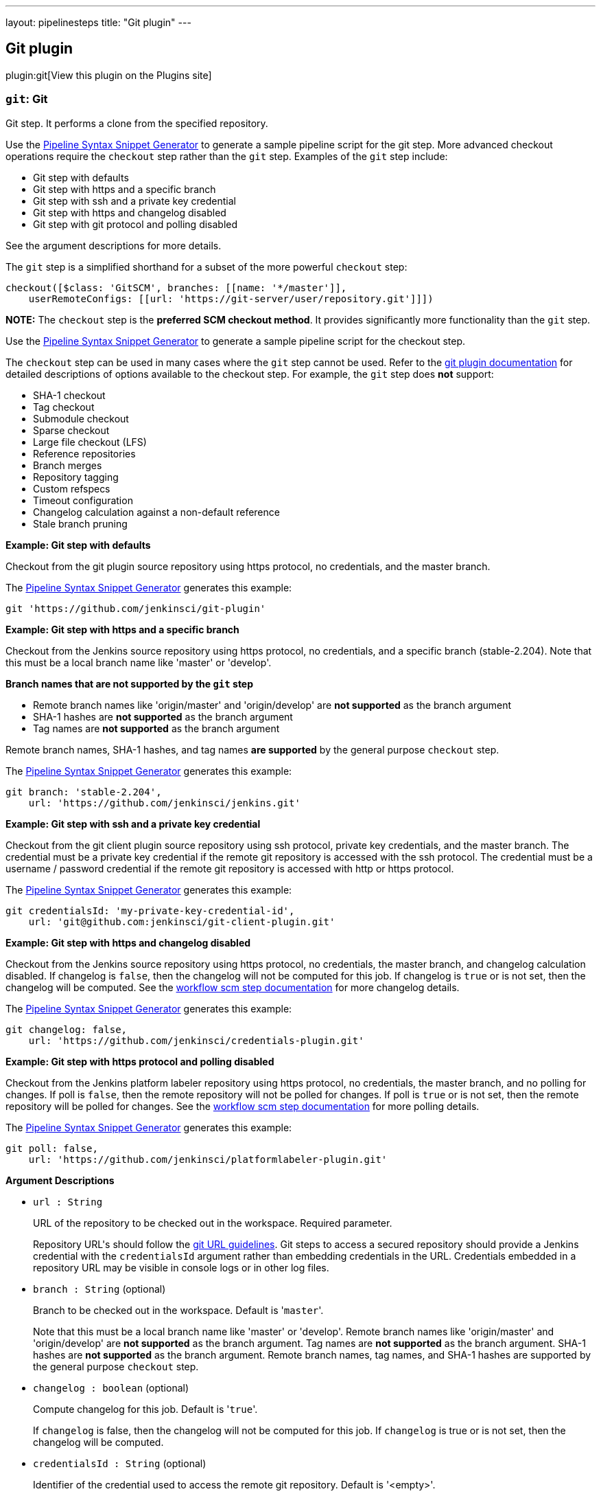 ---
layout: pipelinesteps
title: "Git plugin"
---

:notitle:
:description:
:author:
:email: jenkinsci-users@googlegroups.com
:sectanchors:
:toc: left
:compat-mode!:

== Git plugin

plugin:git[View this plugin on the Plugins site]

=== `git`: Git
++++
<div><div>
 <p>Git step. It performs a clone from the specified repository.</p>
 <p>Use the <a href="https://www.jenkins.io/redirect/pipeline-snippet-generator" rel="nofollow">Pipeline Syntax Snippet Generator</a> to generate a sample pipeline script for the git step. More advanced checkout operations require the <code>checkout</code> step rather than the <code>git</code> step. Examples of the <code>git</code> step include:</p>
 <ul>
  <li><a rel="nofollow">Git step with defaults</a></li>
  <li><a rel="nofollow">Git step with https and a specific branch</a></li>
  <li><a rel="nofollow">Git step with ssh and a private key credential</a></li>
  <li><a rel="nofollow">Git step with https and changelog disabled</a></li>
  <li><a rel="nofollow">Git step with git protocol and polling disabled</a></li>
 </ul> See the <a rel="nofollow">argument descriptions</a> for more details. 
 <p></p>
 <p>The <code>git</code> step is a simplified shorthand for a subset of the more powerful <code>checkout</code> step:</p>
 <pre>checkout([$class: 'GitSCM', branches: [[name: '*/master']],
    userRemoteConfigs: [[url: 'https://git-server/user/repository.git']]])
</pre>
 <p></p>
 <p><strong>NOTE:</strong> The <code>checkout</code> step is the <strong>preferred SCM checkout method</strong>. It provides significantly more functionality than the <code>git</code> step.</p>
 <p>Use the <a href="https://www.jenkins.io/redirect/pipeline-snippet-generator" rel="nofollow">Pipeline Syntax Snippet Generator</a> to generate a sample pipeline script for the checkout step.</p>
 <p>The <code>checkout</code> step can be used in many cases where the <code>git</code> step cannot be used. Refer to the <a href="https://plugins.jenkins.io/git#extensions" rel="nofollow">git plugin documentation</a> for detailed descriptions of options available to the checkout step. For example, the <code>git</code> step does <strong>not</strong> support:</p>
 <ul>
  <li>SHA-1 checkout</li>
  <li>Tag checkout</li>
  <li>Submodule checkout</li>
  <li>Sparse checkout</li>
  <li>Large file checkout (LFS)</li>
  <li>Reference repositories</li>
  <li>Branch merges</li>
  <li>Repository tagging</li>
  <li>Custom refspecs</li>
  <li>Timeout configuration</li>
  <li>Changelog calculation against a non-default reference</li>
  <li>Stale branch pruning</li>
 </ul>
 <p></p> <strong><a rel="nofollow">Example: Git step with defaults</a></strong>
 <p>Checkout from the git plugin source repository using https protocol, no credentials, and the master branch.</p>
 <p>The <a href="https://www.jenkins.io/redirect/pipeline-snippet-generator" rel="nofollow">Pipeline Syntax Snippet Generator</a> generates this example:</p>
 <pre>git 'https://github.com/jenkinsci/git-plugin'
</pre>
 <p></p><strong><a rel="nofollow">Example: Git step with https and a specific branch</a></strong>
 <p>Checkout from the Jenkins source repository using https protocol, no credentials, and a specific branch (stable-2.204). Note that this must be a local branch name like 'master' or 'develop'.</p>
 <p><strong>Branch names that are not supported by the <code>git</code> step</strong></p>
 <ul>
  <li>Remote branch names like 'origin/master' and 'origin/develop' are <strong>not supported</strong> as the branch argument</li>
  <li>SHA-1 hashes are <strong>not supported</strong> as the branch argument</li>
  <li>Tag names are <strong>not supported</strong> as the branch argument</li>
 </ul>
 <p>Remote branch names, SHA-1 hashes, and tag names <strong>are supported</strong> by the general purpose <code>checkout</code> step.</p>
 <p>The <a href="https://www.jenkins.io/redirect/pipeline-snippet-generator" rel="nofollow">Pipeline Syntax Snippet Generator</a> generates this example:</p>
 <pre>git branch: 'stable-2.204',
    url: 'https://github.com/jenkinsci/jenkins.git'
</pre>
 <p></p><strong><a rel="nofollow">Example: Git step with ssh and a private key credential</a></strong>
 <p>Checkout from the git client plugin source repository using ssh protocol, private key credentials, and the master branch. The credential must be a private key credential if the remote git repository is accessed with the ssh protocol. The credential must be a username / password credential if the remote git repository is accessed with http or https protocol.</p>
 <p>The <a href="https://www.jenkins.io/redirect/pipeline-snippet-generator" rel="nofollow">Pipeline Syntax Snippet Generator</a> generates this example:</p>
 <pre>git credentialsId: 'my-private-key-credential-id',
    url: 'git@github.com:jenkinsci/git-client-plugin.git'
</pre>
 <p></p><strong><a rel="nofollow">Example: Git step with https and changelog disabled</a></strong>
 <p>Checkout from the Jenkins source repository using https protocol, no credentials, the master branch, and changelog calculation disabled. If changelog is <code>false</code>, then the changelog will not be computed for this job. If changelog is <code>true</code> or is not set, then the changelog will be computed. See the <a href="https://github.com/jenkinsci/workflow-scm-step-plugin/blob/master/README.md#changelogs" rel="nofollow">workflow scm step documentation</a> for more changelog details.</p>
 <p>The <a href="https://www.jenkins.io/redirect/pipeline-snippet-generator" rel="nofollow">Pipeline Syntax Snippet Generator</a> generates this example:</p>
 <pre>git changelog: false,
    url: 'https://github.com/jenkinsci/credentials-plugin.git'
</pre>
 <p></p><strong><a rel="nofollow">Example: Git step with https protocol and polling disabled</a></strong>
 <p>Checkout from the Jenkins platform labeler repository using https protocol, no credentials, the master branch, and no polling for changes. If poll is <code>false</code>, then the remote repository will not be polled for changes. If poll is <code>true</code> or is not set, then the remote repository will be polled for changes. See the <a href="https://github.com/jenkinsci/workflow-scm-step-plugin/blob/master/README.md#polling" rel="nofollow">workflow scm step documentation</a> for more polling details.</p>
 <p>The <a href="https://www.jenkins.io/redirect/pipeline-snippet-generator" rel="nofollow">Pipeline Syntax Snippet Generator</a> generates this example:</p>
 <pre>git poll: false,
    url: 'https://github.com/jenkinsci/platformlabeler-plugin.git'
</pre>
 <p></p> <strong><a rel="nofollow">Argument Descriptions</a></strong>
</div></div>
<ul><li><code>url : String</code>
<div><div>
 <p>URL of the repository to be checked out in the workspace. Required parameter.</p>
 <p>Repository URL's should follow the <a href="https://git-scm.com/docs/git-clone#_git_urls_a_id_urls_a" rel="nofollow">git URL guidelines</a>. Git steps to access a secured repository should provide a Jenkins credential with the <code>credentialsId</code> argument rather than embedding credentials in the URL. Credentials embedded in a repository URL may be visible in console logs or in other log files.</p>
</div></div>

</li>
<li><code>branch : String</code> (optional)
<div><div>
 <p>Branch to be checked out in the workspace. Default is '<code>master</code>'.</p>
 <p>Note that this must be a local branch name like 'master' or 'develop'. Remote branch names like 'origin/master' and 'origin/develop' are <strong>not supported</strong> as the branch argument. Tag names are <strong>not supported</strong> as the branch argument. SHA-1 hashes are <strong>not supported</strong> as the branch argument. Remote branch names, tag names, and SHA-1 hashes are supported by the general purpose <code>checkout</code> step.</p>
</div></div>

</li>
<li><code>changelog : boolean</code> (optional)
<div><div>
 <p>Compute changelog for this job. Default is '<code>true</code>'.</p>
 <p>If <code>changelog</code> is false, then the changelog will not be computed for this job. If <code>changelog</code> is true or is not set, then the changelog will be computed.</p>
</div></div>

</li>
<li><code>credentialsId : String</code> (optional)
<div><div>
 <p>Identifier of the credential used to access the remote git repository. Default is '&lt;empty&gt;'.</p>
 <p>The credential must be a private key credential if the remote git repository is accessed with the ssh protocol. The credential must be a username / password credential if the remote git repository is accessed with http or https protocol.</p>
</div></div>

</li>
<li><code>poll : boolean</code> (optional)
<div><div>
 <p>Poll remote repository for changes. Default is '<code>true</code>'.</p>
 <p>If <code>poll</code> is false, then the remote repository will not be polled for changes. If <code>poll</code> is true or is not set, then the remote repository will be polled for changes.</p>
</div></div>

</li>
</ul>


++++
